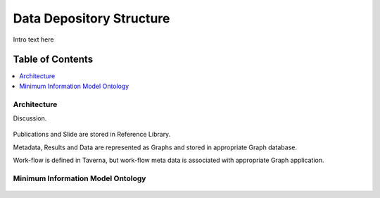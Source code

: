 
.. _$_03-detail-8-depository-1-structure:

=========================
Data Depository Structure
=========================

Intro text here

Table of Contents
-----------------

.. contents::
   :depth: 2
   :local:

------------
Architecture
------------

Discussion.

.. figure:: $_03-detail-8-depository-1-structure-1-research-objects_.png
   :align: center

Publications and Slide are stored in Reference Library.

Metadata, Results and Data are represented as Graphs and stored in appropriate Graph database.

Work-flow is defined in Taverna, but work-flow meta data is associated with appropriate Graph application.

----------------------------------
Minimum Information Model Ontology
----------------------------------

.. figure:: $_03-detail-8-depository-1-structure-2-mim_.png
   :align: center


